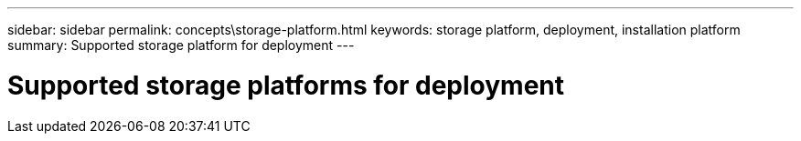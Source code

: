 ---
sidebar: sidebar
permalink: concepts\storage-platform.html
keywords: storage platform, deployment, installation platform
summary: Supported storage platform for deployment
---

= Supported storage platforms for deployment
:hardbreaks:
:nofooter:
:icons: font
:linkattrs:
:imagesdir: ./media/
